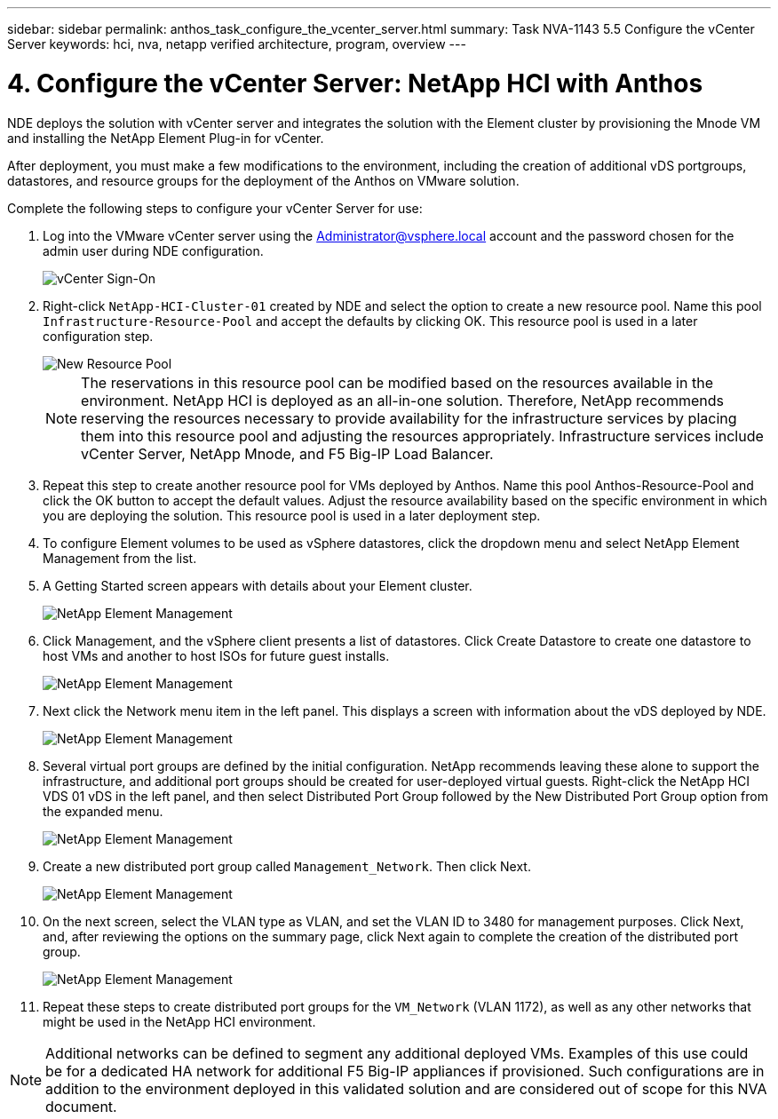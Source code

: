 ---
sidebar: sidebar
permalink: anthos_task_configure_the_vcenter_server.html
summary: Task NVA-1143 5.5 Configure the vCenter Server
keywords: hci, nva, netapp verified architecture, program, overview
---

= 4. Configure the vCenter Server: NetApp HCI with Anthos

:hardbreaks:
:nofooter:
:icons: font
:linkattrs:
:imagesdir: ./media/

[.lead]
NDE deploys the solution with vCenter server and integrates the solution with the Element cluster by provisioning the Mnode VM and installing the NetApp Element Plug-in for vCenter.

After deployment, you must make a few modifications to the environment, including the creation of additional vDS portgroups, datastores, and resource groups for the deployment of the Anthos on VMware solution.

Complete the following steps to configure your vCenter Server for use:

1.	Log into the VMware vCenter server using the Administrator@vsphere.local account and the password chosen for the admin user during NDE configuration.
+

image::vcenter_sign_on.PNG[vCenter Sign-On]

2. Right-click `NetApp-HCI-Cluster-01` created by NDE and select the option to create a new resource pool. Name this pool `Infrastructure-Resource-Pool` and accept the defaults by clicking OK. This resource pool is used in a later configuration step.
+

image::vcenter_new_resource_pool.PNG[New Resource Pool]
+

NOTE: The reservations in this resource pool can be modified based on the resources available in the environment. NetApp HCI is deployed as an all-in-one solution. Therefore, NetApp recommends reserving the resources necessary to provide availability for the infrastructure services by placing them into this resource pool and adjusting the resources appropriately. Infrastructure services include vCenter Server, NetApp Mnode, and F5 Big-IP Load Balancer.

3. Repeat this step to create another resource pool for VMs deployed by Anthos. Name this pool Anthos-Resource-Pool and click the OK button to accept the default values. Adjust the resource availability based on the specific environment in which you are deploying the solution. This resource pool is used in a later deployment step.
4. To configure Element volumes to be used as vSphere datastores, click the dropdown menu and select NetApp Element Management from the list.
5. A Getting Started screen appears with details about your Element cluster.
+

image::vcenter_netapp_element_mgmt.PNG[NetApp Element Management]

6.	Click Management, and the vSphere client presents a list of datastores. Click Create Datastore to create one datastore to host VMs and another to host ISOs for future guest installs.
+

image::vcenter_netapp_element_mgmt_2.png[NetApp Element Management, Part 2]

7. Next click the Network menu item in the left panel. This displays a screen with information about the vDS deployed by NDE.
+

image::vcenter_netapp_element_mgmt_3.PNG[NetApp Element Management, Part 3]

8. Several virtual port groups are defined by the initial configuration. NetApp recommends leaving these alone to support the infrastructure, and additional port groups should be created for user-deployed virtual guests. Right-click the NetApp HCI VDS 01 vDS in the left panel, and then select Distributed Port Group followed by the New Distributed Port Group option from the expanded menu.
+

image::vcenter_netapp_element_mgmt_4.PNG[NetApp Element Management, Part 4]

9. Create a new distributed port group called `Management_Network`. Then click Next.
+

image::vcenter_netapp_element_mgmt_5.PNG[NetApp Element Management, Part 5]

10. On the next screen, select the VLAN type as VLAN, and set the VLAN ID to 3480 for management purposes. Click Next, and, after reviewing the options on the summary page, click Next again to complete the creation of the distributed port group.
+

image::vcenter_netapp_element_mgmt_6.PNG[NetApp Element Management, Part 6]

11. Repeat these steps to create distributed port groups for the `VM_Network` (VLAN 1172), as well as any other networks that might be used in the NetApp HCI environment.

NOTE:	Additional networks can be defined to segment any additional deployed VMs. Examples of this use could be for a dedicated HA network for additional F5 Big-IP appliances if provisioned. Such configurations are in addition to the environment deployed in this validated solution and are considered out of scope for this NVA document.

